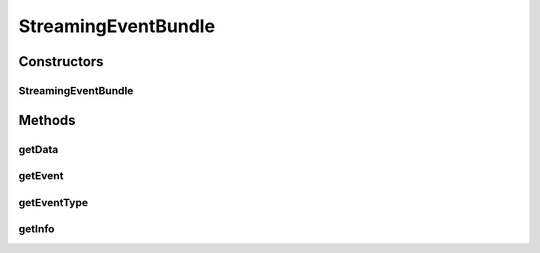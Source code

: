 .. java:import:: org.crs4.most.streaming.enums StreamingEvent

.. java:import:: org.crs4.most.streaming.enums StreamingEventType

StreamingEventBundle
====================

.. java:package:: org.crs4.most.streaming
   :noindex:

.. java:type:: public class StreamingEventBundle

   This class represents a container of all the informations of the events triggered by the Streaming Library.

Constructors
------------
StreamingEventBundle
^^^^^^^^^^^^^^^^^^^^

.. java:constructor:: public StreamingEventBundle(StreamingEventType eventType, StreamingEvent event, String info, Object data)
   :outertype: StreamingEventBundle

   This object contains all the informations of any event triggered by the Streaming Library.

   :param eventType: the type of this event
   :param event: the event
   :param info: a textual information describing this event
   :param data: a generic object containing event-specific informations (the object type depends on the type of the event). In particular:

   ..

   * events of type \ :java:ref:`StreamingEventType.STREAM_EVENT`\  contain the \ :java:ref:`IStream`\  object that triggered this event

Methods
-------
getData
^^^^^^^

.. java:method:: public Object getData()
   :outertype: StreamingEventBundle

   Get a generic object containing event-specific informations (the object type depends on the type of the event). Note that events of type \ :java:ref:`StreamingEventType.STREAM_EVENT`\  contain the \ :java:ref:`IStream`\  object that triggered this event

   :return: a generic object containing event-specific informations

getEvent
^^^^^^^^

.. java:method:: public StreamingEvent getEvent()
   :outertype: StreamingEventBundle

   Get the triggered event

   :return: the event triggered by the library

getEventType
^^^^^^^^^^^^

.. java:method:: public StreamingEventType getEventType()
   :outertype: StreamingEventBundle

   Get the event type

   :return: the event type

getInfo
^^^^^^^

.. java:method:: public String getInfo()
   :outertype: StreamingEventBundle

   Get a textual description of this event

   :return: a textual description of this event

